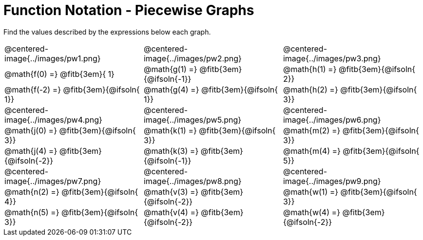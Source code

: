 = Function Notation - Piecewise Graphs

++++
<style>
  .tableblock, .centered-image { padding: 0 !important; margin: 0 !important; }
  img { max-width: 200px; }
</style>
++++
Find the values described by the expressions below each graph.

[.FillVerticalSpace, cols="^.>1,^.>1,^.>1", stripes="none"]
|===
| @centered-image{../images/pw1.png}
| @centered-image{../images/pw2.png}
| @centered-image{../images/pw3.png}

| @math{f(0) =}    @fitb{3em}{ 1}
| @math{g(1) =}    @fitb{3em}{@ifsoln{-1}}
| @math{h(1) =}    @fitb{3em}{@ifsoln{ 2}}

| @math{f(-2) =}   @fitb{3em}{@ifsoln{ 1}}
| @math{g(4) =}    @fitb{3em}{@ifsoln{ 1}}
| @math{h(2) =}    @fitb{3em}{@ifsoln{ 3}}

| @centered-image{../images/pw4.png}
| @centered-image{../images/pw5.png}
| @centered-image{../images/pw6.png}

| @math{j(0) =}    @fitb{3em}{@ifsoln{ 3}}
| @math{k(1) =}    @fitb{3em}{@ifsoln{ 3}}
| @math{m(2) =}    @fitb{3em}{@ifsoln{ 3}}

| @math{j(4) =}    @fitb{3em}{@ifsoln{-2}}
| @math{k(3) =}    @fitb{3em}{@ifsoln{-1}}
| @math{m(4) =}    @fitb{3em}{@ifsoln{ 5}}

| @centered-image{../images/pw7.png}
| @centered-image{../images/pw8.png}
| @centered-image{../images/pw9.png}

| @math{n(2) =}    @fitb{3em}{@ifsoln{ 4}}
| @math{v(3) =}    @fitb{3em}{@ifsoln{-2}}
| @math{w(1) =}    @fitb{3em}{@ifsoln{ 3}}

| @math{n(5) =}    @fitb{3em}{@ifsoln{ 3}}
| @math{v(4) =}    @fitb{3em}{@ifsoln{-2}}
| @math{w(4) =}    @fitb{3em}{@ifsoln{-2}}
|===
